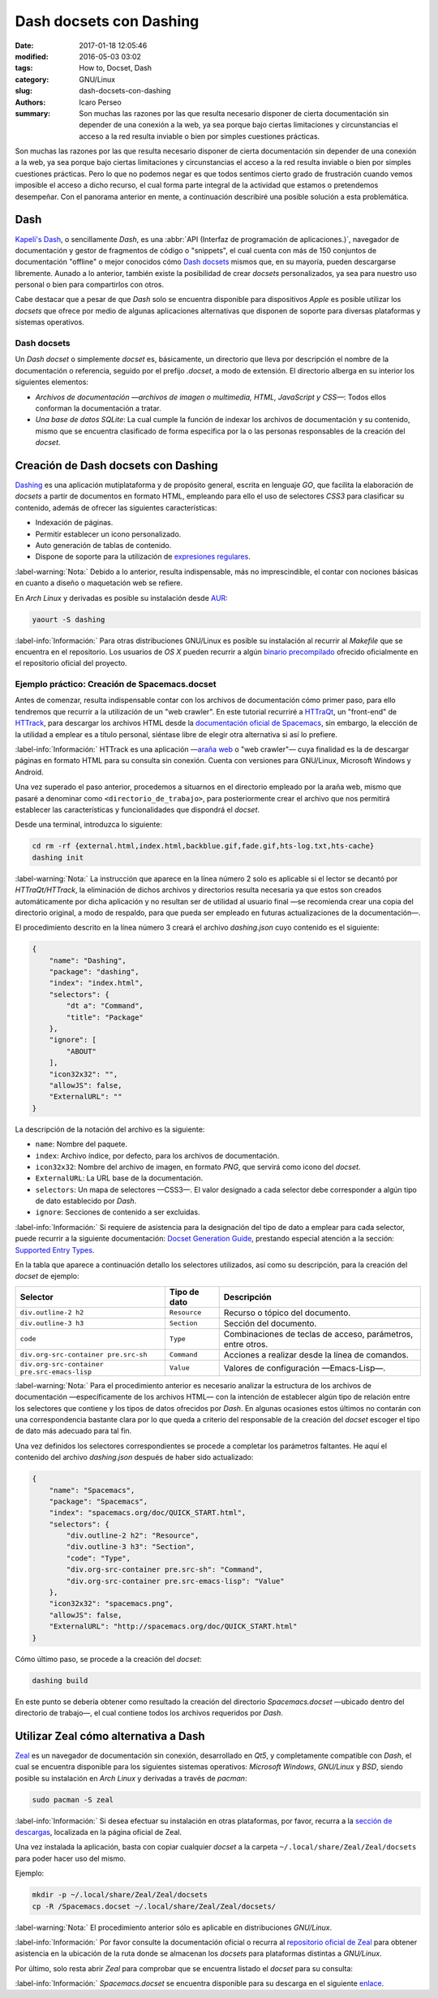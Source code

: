 ########################
Dash docsets con Dashing
########################

:date: 2017-01-18 12:05:46
:modified: 2016-05-03 03:02
:tags: How to, Docset, Dash
:category: GNU/Linux
:slug: dash-docsets-con-dashing
:authors: Icaro Perseo
:summary: Son muchas las razones por las que resulta necesario disponer de cierta documentación sin depender de una conexión a la web, ya sea porque bajo ciertas limitaciones y circunstancias el acceso a la red resulta inviable o bien por simples cuestiones prácticas.

.. ----------------------------------------------------------------------------
.. role:: kbd
.. ----------------------------------------------------------------------------

.. image:: images/dash-logo.jpeg
    :alt: Logotipo Dash
    :align: center
    :class: img-thumbnail

Son muchas las razones por las que resulta necesario disponer de cierta documentación sin depender de una conexión a la web, ya sea porque bajo ciertas limitaciones y circunstancias el acceso a la red resulta inviable o bien por simples cuestiones prácticas. Pero lo que no podemos negar es que todos sentimos cierto grado de frustración cuando vemos imposible el acceso a dicho recurso, el cual forma parte integral de la actividad que estamos o pretendemos desempeñar. Con el panorama anterior en mente, a continuación describiré una posible solución a esta problemática.

****
Dash
****

`Kapeli's Dash <https://kapeli.com/dash>`__, o sencillamente *Dash*, es una :abbr:`API (Interfaz de programación de aplicaciones.)`, navegador de documentación y gestor de fragmentos de código o "snippets", el cual cuenta con más de 150 conjuntos de documentación "offline" o mejor conocidos cómo `Dash docsets <https://kapeli.com/dash#docsets>`__ mismos que, en su mayoría, pueden descargarse libremente. Aunado a lo anterior, también existe la posibilidad de crear *docsets* personalizados, ya sea para nuestro uso personal o bien para compartirlos con otros.

Cabe destacar que a pesar de que *Dash* solo se encuentra disponible para dispositivos *Apple* es posible utilizar los *docsets* que ofrece por medio de algunas aplicaciones alternativas que disponen de soporte para diversas plataformas y sistemas operativos.

Dash docsets
============

Un *Dash docset* o simplemente *docset* es, básicamente, un directorio que lleva por descripción el nombre de la documentación o referencia, seguido por el prefijo *.docset*, a modo de extensión. El directorio alberga en su interior los siguientes elementos:

-  *Archivos de documentación —archivos de imagen o multimedia, HTML, JavaScript y CSS—*: Todos ellos conforman la documentación a tratar.
-  *Una base de datos SQLite*: La cual cumple la función de indexar los archivos de documentación y su contenido, mismo que se encuentra clasificado de forma especifica por la o las personas responsables de la creación del *docset*.

************************************
Creación de Dash docsets con Dashing
************************************

`Dashing <https://github.com/technosophos/dashing>`__ es una aplicación mutiplataforma y de propósito general, escrita en lenguaje *GO*, que facilita la elaboración de *docsets* a partir de documentos en formato HTML, empleando para ello el uso de selectores *CSS3* para clasificar su contenido, además de ofrecer las siguientes características:

-  Indexación de páginas.
-  Permitir establecer un icono personalizado.
-  Auto generación de tablas de contenido.
-  Dispone de soporte para la utilización de `expresiones
   regulares <https://golang.org/pkg/regexp/syntax/>`__.

.. class:: well

    :label-warning:`Nota:` Debido a lo anterior, resulta indispensable, más no imprescindible, el contar con nociones básicas en cuanto a diseño o maquetación web se refiere.

En *Arch Linux* y derivadas es posible su instalación desde `AUR <https://aur.archlinux.org/packages/dashing/>`__:

.. code-block:: bash

    yaourt -S dashing

.. class:: well

    :label-info:`Información:` Para otras distribuciones GNU/Linux es posible su instalación al recurrir al *Makefile* que se encuentra en el repositorio. Los usuarios de *OS X* pueden recurrir a algún `binario precompilado <https://github.com/technosophos/dashing/release>`__ ofrecido oficialmente en el repositorio oficial del proyecto.

Ejemplo práctico: Creación de Spacemacs.docset
==============================================

Antes de comenzar, resulta indispensable contar con los archivos de documentación cómo primer paso, para ello tendremos que recurrir a la utilización de un "web crawler". En este tutorial recurriré a `HTTraQt <http://httraqt.sourceforge.net/>`__, un "front-end" de `HTTrack <http://www.httrack.com/>`__, para descargar los archivos HTML desde la `documentación oficial de Spacemacs <http://spacemacs.org/doc/QUICK_START.html>`__, sin embargo, la elección de la utilidad a emplear es a título personal, siéntase libre de elegir otra alternativa si así lo prefiere.

.. class:: well

    :label-info:`Información:` HTTrack es una aplicación —`araña web <https://es.wikipedia.org/wiki/Ara%C3%B1a_web>`__ o "web crawler"— cuya finalidad es la de descargar páginas en formato HTML para su consulta sin conexión. Cuenta con versiones para GNU/Linux, Microsoft Windows y Android.

Una vez superado el paso anterior, procedemos a situarnos en el directorio empleado por la araña web, mismo que pasaré a denominar como ``<directorio_de_trabajo>``, para posteriormente crear el archivo que nos permitirá establecer las características y funcionalidades que dispondrá el *docset*.

Desde una terminal, introduzca lo siguiente:

.. code-block:: bash

    cd rm -rf {external.html,index.html,backblue.gif,fade.gif,hts-log.txt,hts-cache}
    dashing init

.. class:: well

    :label-warning:`Nota:` La instrucción que aparece en la línea número 2 solo es aplicable si el lector se decantó por *HTTraQt/HTTrack*, la eliminación de dichos archivos y directorios resulta necesaria ya que estos son creados automáticamente por dicha aplicación y no resultan ser de utilidad al usuario final —se recomienda crear una copia del directorio original, a modo de respaldo, para que pueda ser empleado en futuras actualizaciones de la documentación—.

El procedimiento descrito en la línea número 3 creará el archivo *dashing.json* cuyo contenido es el siguiente:

.. code-block:: json

    {
        "name": "Dashing",
        "package": "dashing",
        "index": "index.html",
        "selectors": {
            "dt a": "Command",
            "title": "Package"
        },
        "ignore": [
            "ABOUT"
        ],
        "icon32x32": "",
        "allowJS": false,
        "ExternalURL": ""
    }

La descripción de la notación del archivo es la siguiente:

-  ``name``: Nombre del paquete.
-  ``index``: Archivo índice, por defecto, para los archivos de documentación.
-  ``icon32x32``: Nombre del archivo de imagen, en formato *PNG*, que servirá como icono del *docset*.
-  ``ExternalURL``: La URL base de la documentación.
-  ``selectors``: Un mapa de selectores —CSS3—. El valor designado a cada selector debe corresponder a algún tipo de dato establecido por *Dash*.
-  ``ignore``: Secciones de contenido a ser excluidas.

.. class:: well

    :label-info:`Información:` Si requiere de asistencia para la designación del tipo de dato a emplear para cada selector, puede recurrir a la siguiente documentación: `Docset Generation Guide <https://kapeli.com/docsets>`__, prestando especial atención a la sección: `Supported Entry Types <https://kapeli.com/docsets#supportedentrytypes>`__.

En la tabla que aparece a continuación detallo los selectores utilizados, así como su descripción, para la creación del *docset* de ejemplo:

.. container:: table-responsive

    .. class:: table-bordered table-striped

        +----------------------------------------------+--------------+-------------------------------------------------------------+
        | Selector                                     | Tipo de dato | Descripción                                                 |
        +==============================================+==============+=============================================================+
        | ``div.outline-2 h2``                         | ``Resource`` | Recurso o tópico del documento.                             |
        +----------------------------------------------+--------------+-------------------------------------------------------------+
        | ``div.outline-3 h3``                         | ``Section``  | Sección del documento.                                      |
        +----------------------------------------------+--------------+-------------------------------------------------------------+
        | ``code``                                     | ``Type``     | Combinaciones de teclas de acceso, parámetros, entre otros. |
        +----------------------------------------------+--------------+-------------------------------------------------------------+
        | ``div.org-src-container pre.src-sh``         | ``Command``  | Acciones a realizar desde la línea de comandos.             |
        +----------------------------------------------+--------------+-------------------------------------------------------------+
        | ``div.org-src-container pre.src-emacs-lisp`` | ``Value``    | Valores de configuración —Emacs-Lisp—.                      |
        +----------------------------------------------+--------------+-------------------------------------------------------------+

.. class:: well

    :label-warning:`Nota:` Para el procedimiento anterior es necesario analizar la estructura de los archivos de documentación —específicamente de los archivos HTML— con la intención de establecer algún tipo de relación entre los selectores que contiene y los tipos de datos ofrecidos por *Dash*. En algunas ocasiones estos últimos no contarán con una correspondencia bastante clara por lo que queda a criterio del responsable de la creación del *docset* escoger el tipo de dato más adecuado para tal fin.

Una vez definidos los selectores correspondientes se procede a completar los parámetros faltantes. He aquí el contenido del archivo *dashing.json* después de haber sido actualizado:

.. code-block:: json

    {
        "name": "Spacemacs",
        "package": "Spacemacs",
        "index": "spacemacs.org/doc/QUICK_START.html",
        "selectors": {
            "div.outline-2 h2": "Resource",
            "div.outline-3 h3": "Section",
            "code": "Type",
            "div.org-src-container pre.src-sh": "Command",
            "div.org-src-container pre.src-emacs-lisp": "Value"
        },
        "icon32x32": "spacemacs.png",
        "allowJS": false,
        "ExternalURL": "http://spacemacs.org/doc/QUICK_START.html"
    }

Cómo último paso, se procede a la creación del *docset*:

.. code-block:: bash

    dashing build

En este punto se debería obtener como resultado la creación del directorio *Spacemacs.docset* —ubicado dentro del directorio de trabajo—, el cual contiene todos los archivos requeridos por *Dash*.

*************************************
Utilizar Zeal cómo alternativa a Dash
*************************************

.. image:: images/zeal-logo.jpeg
    :alt: Zeal logo
    :align: center
    :class: img-thumbnail

`Zeal <https://zealdocs.org/>`__ es un navegador de documentación sin conexión, desarrollado en *Qt5*, y completamente compatible con *Dash*, el cual se encuentra disponible para los siguientes sistemas operativos: *Microsoft Windows*, *GNU/Linux* y *BSD*, siendo posible su instalación en *Arch Linux* y derivadas a través de *pacman*:

.. code-block:: bash

    sudo pacman -S zeal

.. class:: well

    :label-info:`Información:` Si desea efectuar su instalación en otras plataformas, por favor, recurra a la `sección de descargas <https://zealdocs.org/download.html>`__, localizada en la página oficial de Zeal.

Una vez instalada la aplicación, basta con copiar cualquier *docset* a la carpeta ``~/.local/share/Zeal/Zeal/docsets`` para poder hacer uso del mismo.

Ejemplo:

.. code-block:: bash

    mkdir -p ~/.local/share/Zeal/Zeal/docsets
    cp -R /Spacemacs.docset ~/.local/share/Zeal/Zeal/docsets/

.. class:: well

    :label-warning:`Nota:` El procedimiento anterior sólo es aplicable en distribuciones *GNU/Linux*.

.. class:: well

    :label-info:`Información:` Por favor consulte la documentación oficial o recurra al `repositorio oficial de Zeal <https://github.com/zealdocs/zeal>`__ para obtener asistencia en la ubicación de la ruta donde se almacenan los *docsets* para plataformas distintas a *GNU/Linux*.

Por último, solo resta abrir *Zeal* para comprobar que se encuentra listado el *docset* para su consulta:

.. image:: images/screenshots/spacemacs_docset-zeal.jpeg
    :alt: Previsualización de la documentación oficial de Spacemacs en Zeal
    :align: center
    :class: img-thumbnail

.. class:: well

    :label-info:`Información:` *Spacemacs.docset* se encuentra disponible para su descarga en el siguiente `enlace <https://www.dropbox.com/s/fuczinjujlttfcj/Spacemacs.docset.tar.gz?dl=0>`__.

.. alert:: **Feedback:** ¿Conoce algún otro procedimiento que resuelva la problemática de disponer documentación sin conexión a la red? Si es así, no dude en compartir su solución en los comentarios.
    :type: warning
